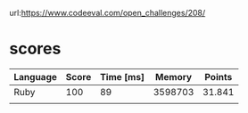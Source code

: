 url:https://www.codeeval.com/open_challenges/208/
* scores
| Language | Score | Time [ms] |  Memory | Points |
|----------+-------+-----------+---------+--------|
| Ruby     |   100 |        89 | 3598703 | 31.841 |
|          |       |           |         |        |
